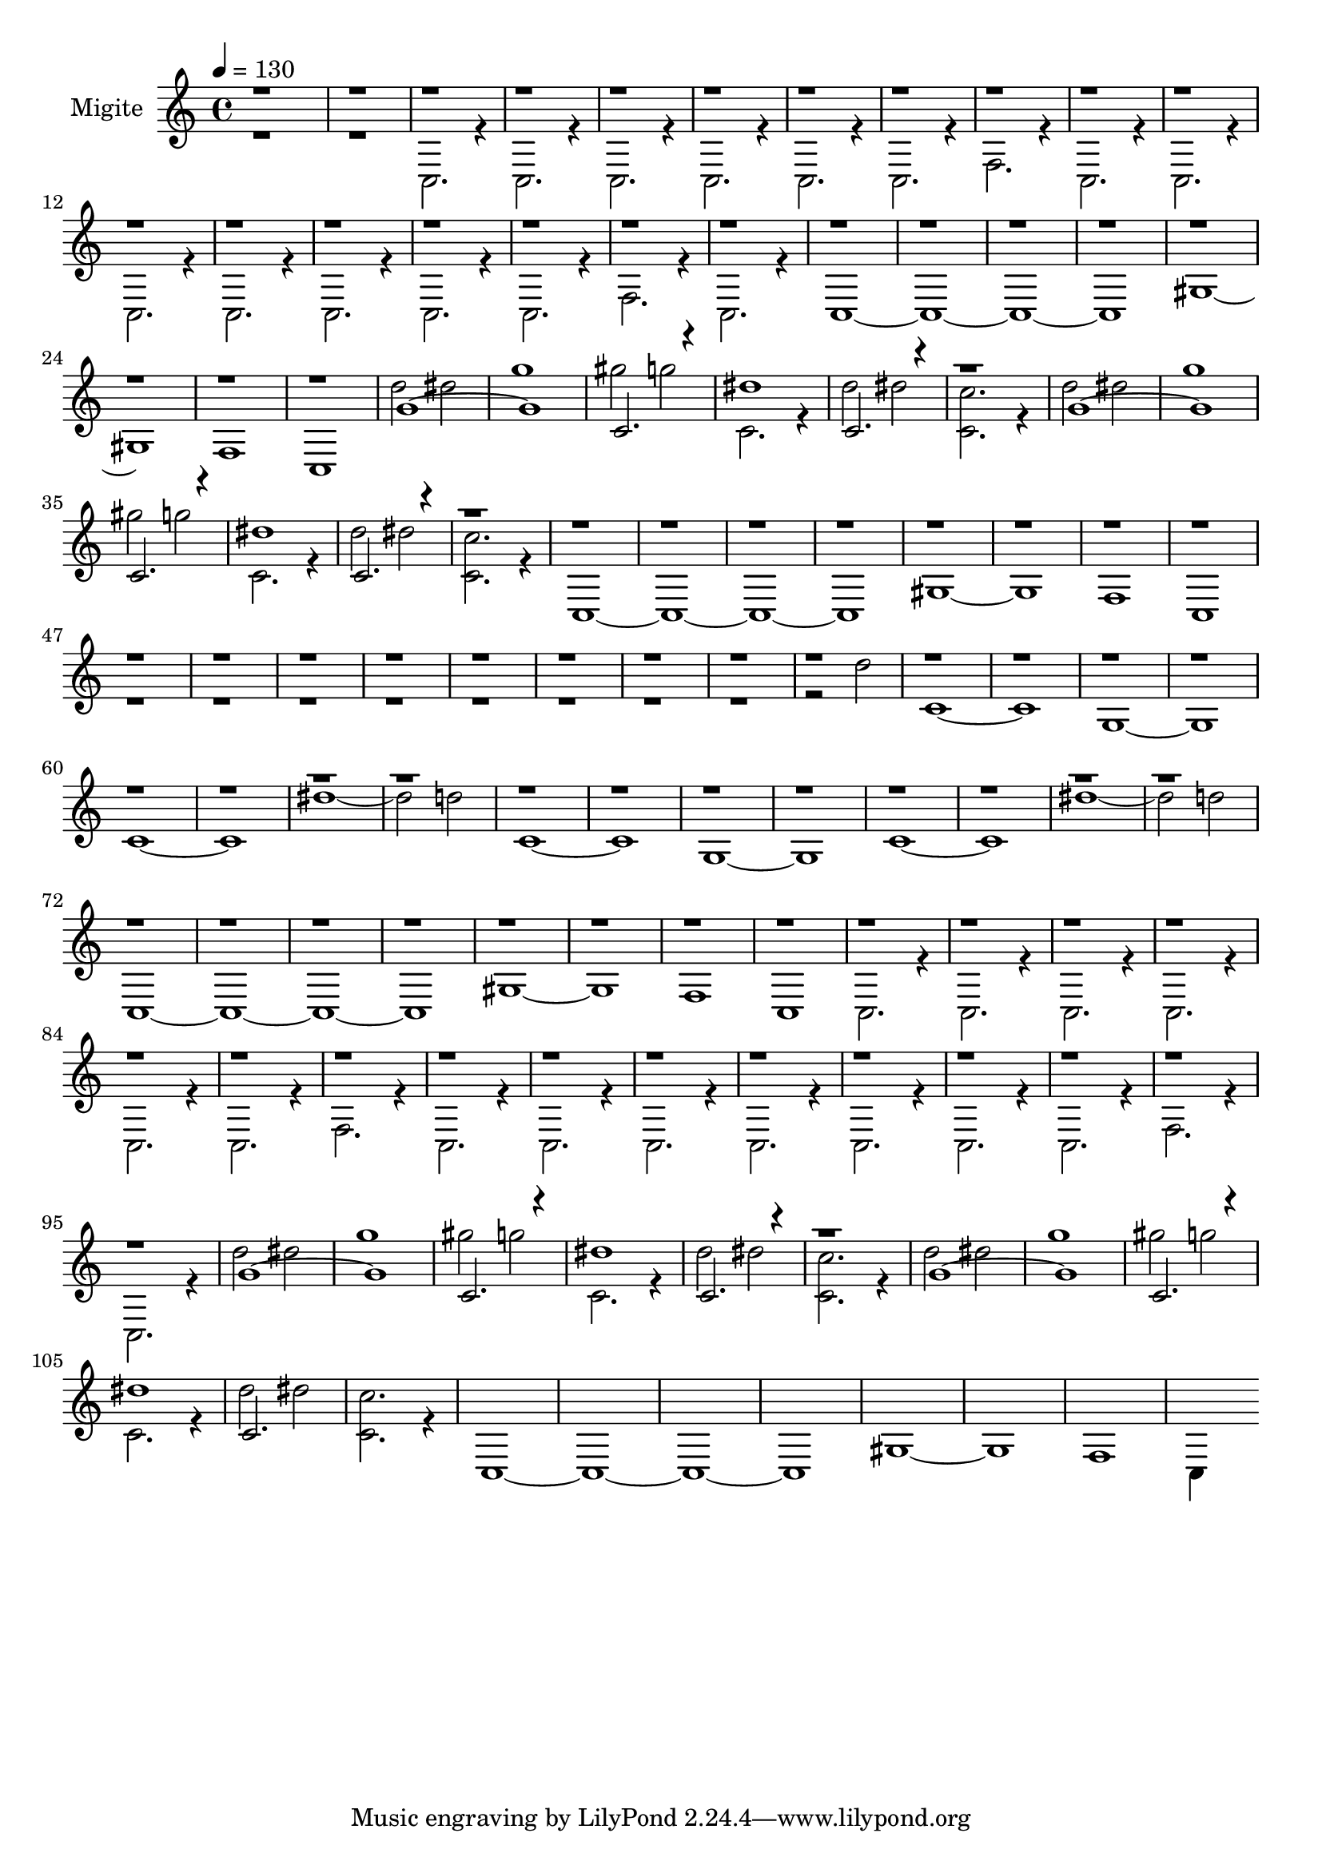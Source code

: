 % Lily was here -- automatically converted by /usr/bin/midi2ly from mid/Migite.mid
\version "2.14.0"

\layout {
  \context {
    \Voice
    \remove "Note_heads_engraver"
    \consists "Completion_heads_engraver"
    \remove "Rest_engraver"
    \consists "Completion_rest_engraver"
  }
}

trackAchannelA = {
  
  \set Staff.instrumentName = "Migite"
  
  \time 4/4 
  
  \tempo 4 = 130 
  
}

trackA = <<
  \context Voice = voiceA \trackAchannelA
>>


trackBchannelA = {
  \skip 2. 
  \set Staff.instrumentName = "SynthVoice"
  
  \set Staff.instrumentName = "Voice"
  
}

trackBchannelB = \relative c {
  \voiceTwo
  r1*2 c2. r4 
  | % 4
  c2. r4 
  | % 5
  c2. r4 
  | % 6
  c2. r4 
  | % 7
  c2. r4 
  | % 8
  c2. r4 
  | % 9
  f2. r4 
  | % 10
  c2. r4 
  | % 11
  c2. r4 
  | % 12
  c2. r4 
  | % 13
  c2. r4 
  | % 14
  c2. r4 
  | % 15
  c2. r4 
  | % 16
  c2. r4 
  | % 17
  f2. r4 
  | % 18
  c2. r4 
  | % 19
  c1*4 gis'1*2 f1 
  | % 26
  c 
  | % 27
  d''2 dis 
  | % 28
  g1 
  | % 29
  gis2 g 
  | % 30
  c,,2. r4 
  | % 31
  d'2 dis 
  | % 32
  <c, c' >2. r4 
  | % 33
  d'2 dis 
  | % 34
  g1 
  | % 35
  gis2 g 
  | % 36
  c,,2. r4 
  | % 37
  d'2 dis 
  | % 38
  <c, c' >2. r4 
  | % 39
  c,1*4 gis'1*2 f1 
  | % 46
  c 
  | % 47
  r2*17 d''2 
  | % 56
  c,1*2 g c dis'1. d2 
  | % 64
  c,1*2 g c dis'1. d2 
  | % 72
  c,,1*4 gis'1*2 f1 
  | % 79
  c 
  | % 80
  c2. r4 
  | % 81
  c2. r4 
  | % 82
  c2. r4 
  | % 83
  c2. r4 
  | % 84
  c2. r4 
  | % 85
  c2. r4 
  | % 86
  f2. r4 
  | % 87
  c2. r4 
  | % 88
  c2. r4 
  | % 89
  c2. r4 
  | % 90
  c2. r4 
  | % 91
  c2. r4 
  | % 92
  c2. r4 
  | % 93
  c2. r4 
  | % 94
  f2. r4 
  | % 95
  c2. r4 
  | % 96
  d''2 dis 
  | % 97
  g1 
  | % 98
  gis2 g 
  | % 99
  c,,2. r4 
  | % 100
  d'2 dis 
  | % 101
  <c, c' >2. r4 
  | % 102
  d'2 dis 
  | % 103
  g1 
  | % 104
  gis2 g 
  | % 105
  c,,2. r4 
  | % 106
  d'2 dis 
  | % 107
  <c, c' >2. r4 
  | % 108
  c,1*4 gis'1*2 f1 
  | % 115
  c4*3838/960 
}

trackBchannelBvoiceB = \relative c {
  \voiceOne
  r1*26 g''1*2 c,2. r4 
  | % 30
  dis'1 
  | % 31
  c,2. r4*5 g'1*2 c,2. r4 
  | % 36
  dis'1 
  | % 37
  c,2. r4*233 g'1*2 c,2. r4 
  | % 99
  dis'1 
  | % 100
  c,2. r4*5 g'1*2 c,2. r4 
  | % 105
  dis'1 
  | % 106
  c,2. 
}

trackB = <<
  \context Voice = voiceA \trackBchannelA
  \context Voice = voiceB \trackBchannelB
  \context Voice = voiceC \trackBchannelBvoiceB
>>


\score {
  <<
    \context Staff=trackB \trackA
    \context Staff=trackB \trackB
  >>
  \layout {}
  \midi {}
}
